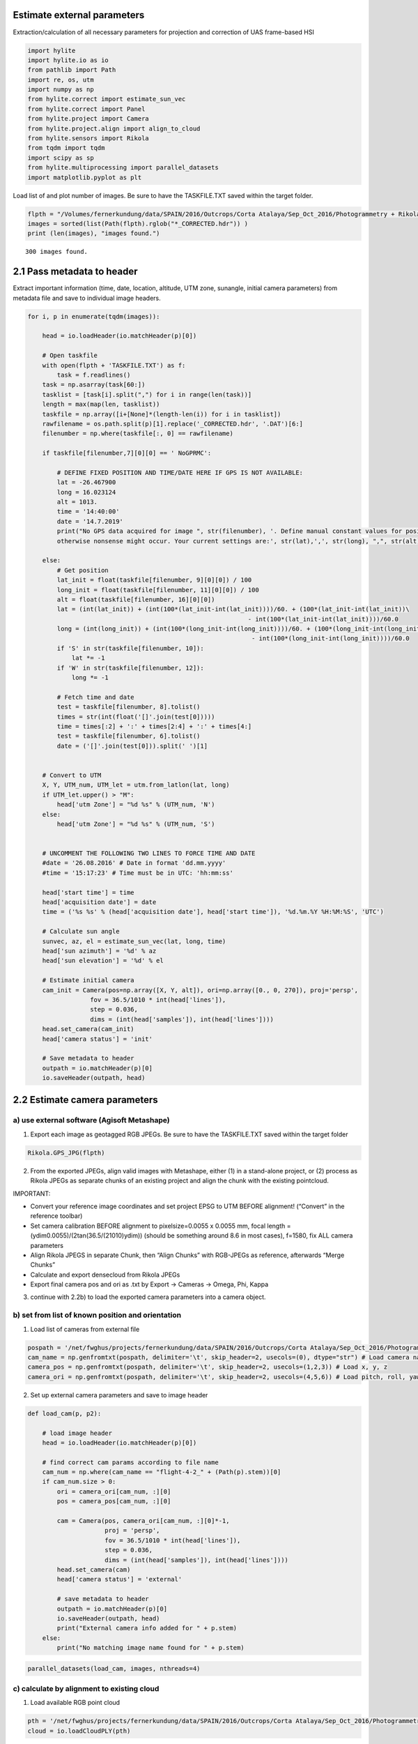 Estimate external parameters
============================

Extraction/calculation of all necessary parameters for projection and
correction of UAS frame-based HSI

.. code:: python

    import hylite
    import hylite.io as io
    from pathlib import Path
    import re, os, utm
    import numpy as np
    from hylite.correct import estimate_sun_vec
    from hylite.correct import Panel 
    from hylite.project import Camera
    from hylite.project.align import align_to_cloud
    from hylite.sensors import Rikola
    from tqdm import tqdm
    import scipy as sp
    from hylite.multiprocessing import parallel_datasets
    import matplotlib.pyplot as plt

Load list of and plot number of images. Be sure to have the TASKFILE.TXT
saved within the target folder.

.. code:: python

    flpth = "/Volumes/fernerkundung/data/SPAIN/2016/Outcrops/Corta Atalaya/Sep_Oct_2016/Photogrammetry + Rikola UAV/flight-4-1/CalibData/"
    images = sorted(list(Path(flpth).rglob("*_CORRECTED.hdr")) )
    print (len(images), "images found.")


.. parsed-literal::

    300 images found.


2.1 Pass metadata to header
===========================

Extract important information (time, date, location, altitude, UTM zone,
sunangle, initial camera parameters) from metadata file and save to
individual image headers.

.. code:: python

    for i, p in enumerate(tqdm(images)):
    
        head = io.loadHeader(io.matchHeader(p)[0])
        
        # Open taskfile
        with open(flpth + 'TASKFILE.TXT') as f:
            task = f.readlines()
        task = np.asarray(task[60:])
        tasklist = [task[i].split(",") for i in range(len(task))]
        length = max(map(len, tasklist))
        taskfile = np.array([i+[None]*(length-len(i)) for i in tasklist])    
        rawfilename = os.path.split(p)[1].replace('_CORRECTED.hdr', '.DAT')[6:]
        filenumber = np.where(taskfile[:, 0] == rawfilename)
        
        if taskfile[filenumber,7][0][0] == ' NoGPRMC':
           
            # DEFINE FIXED POSITION AND TIME/DATE HERE IF GPS IS NOT AVAILABLE:
            lat = -26.467900
            long = 16.023124
            alt = 1013.
            time = '14:40:00'
            date = '14.7.2019'
            print("No GPS data acquired for image ", str(filenumber), '. Define manual constant values for position, time and date, \
            otherwise nonsense might occur. Your current settings are:', str(lat),',', str(long), ",", str(alt), 'm ,', date, time)
    
        else:    
            # Get position
            lat_init = float(taskfile[filenumber, 9][0][0]) / 100
            long_init = float(taskfile[filenumber, 11][0][0]) / 100
            alt = float(taskfile[filenumber, 16][0][0])
            lat = (int(lat_init)) + (int(100*(lat_init-int(lat_init))))/60. + (100*(lat_init-int(lat_init))\
                                                                - int(100*(lat_init-int(lat_init))))/60.0
            long = (int(long_init)) + (int(100*(long_init-int(long_init))))/60. + (100*(long_init-int(long_init))\
                                                                 - int(100*(long_init-int(long_init))))/60.0
            if 'S' in str(taskfile[filenumber, 10]):
                lat *= -1
            if 'W' in str(taskfile[filenumber, 12]):
                long *= -1
            
            # Fetch time and date
            test = taskfile[filenumber, 8].tolist()
            times = str(int(float('[]'.join(test[0]))))
            time = times[:2] + ':' + times[2:4] + ':' + times[4:]
            test = taskfile[filenumber, 6].tolist()
            date = ('[]'.join(test[0])).split(' ')[1]
    
    
        # Convert to UTM    
        X, Y, UTM_num, UTM_let = utm.from_latlon(lat, long)
        if UTM_let.upper() > "M":
            head['utm Zone'] = "%d %s" % (UTM_num, 'N')
        else:
            head['utm Zone'] = "%d %s" % (UTM_num, 'S')
    
        
        # UNCOMMENT THE FOLLOWING TWO LINES TO FORCE TIME AND DATE 
        #date = '26.08.2016' # Date in format 'dd.mm.yyyy'
        #time = '15:17:23' # Time must be in UTC: 'hh:mm:ss'
    
        head['start time'] = time
        head['acquisition date'] = date 
        time = ('%s %s' % (head['acquisition date'], head['start time']), '%d.%m.%Y %H:%M:%S', 'UTC')
        
        # Calculate sun angle
        sunvec, az, el = estimate_sun_vec(lat, long, time)
        head['sun azimuth'] = '%d' % az
        head['sun elevation'] = '%d' % el
        
        # Estimate initial camera
        cam_init = Camera(pos=np.array([X, Y, alt]), ori=np.array([0., 0, 270]), proj='persp', 
                     fov = 36.5/1010 * int(head['lines']),
                     step = 0.036,
                     dims = (int(head['samples']), int(head['lines'])))
        head.set_camera(cam_init)
        head['camera status'] = 'init'
        
        # Save metadata to header
        outpath = io.matchHeader(p)[0]
        io.saveHeader(outpath, head)

2.2 Estimate camera parameters
==============================

a) use external software (Agisoft Metashape)
--------------------------------------------

1) Export each image as geotagged RGB JPEGs. Be sure to have the
   TASKFILE.TXT saved within the target folder

.. code:: python

    Rikola.GPS_JPG(flpth)

2) From the exported JPEGs, align valid images with Metashape, either
   (1) in a stand-alone project, or (2) process as Rikola JPEGs as
   separate chunks of an existing project and align the chunk with the
   existing pointcloud.

IMPORTANT:

-  Convert your reference image coordinates and set project EPSG to UTM
   BEFORE alignment! (“Convert” in the reference toolbar)
-  Set camera calibration BEFORE alignment to pixelsize=0.0055 x 0.0055
   mm, focal length = (ydim0.0055)/(2tan(36.5/(21010)ydim)) (should be
   something around 8.6 in most cases), f=1580, fix ALL camera
   parameters
-  Align Rikola JPEGS in separate Chunk, then “Align Chunks” with
   RGB-JPEGs as reference, afterwards “Merge Chunks”
-  Calculate and export densecloud from Rikola JPEGs
-  Export final camera pos and ori as .txt by Export -> Cameras ->
   Omega, Phi, Kappa

3) continue with 2.2b) to load the exported camera parameters into a
   camera object.

b) set from list of known position and orientation
--------------------------------------------------

1) Load list of cameras from external file

.. code:: python

    pospath = '/net/fwghus/projects/fernerkundung/data/SPAIN/2016/Outcrops/Corta Atalaya/Sep_Oct_2016/Photogrammetry + Rikola UAV/Hypercloud_202007/Rikola_aligned_cam.txt'
    cam_name = np.genfromtxt(pospath, delimiter='\t', skip_header=2, usecols=(0), dtype="str") # Load camera name
    camera_pos = np.genfromtxt(pospath, delimiter='\t', skip_header=2, usecols=(1,2,3)) # Load x, y, z
    camera_ori = np.genfromtxt(pospath, delimiter='\t', skip_header=2, usecols=(4,5,6)) # Load pitch, roll, yaw 

2) Set up external camera parameters and save to image header

.. code:: python

    def load_cam(p, p2):
    
        # load image header
        head = io.loadHeader(io.matchHeader(p)[0])
    
        # find correct cam params according to file name
        cam_num = np.where(cam_name == "flight-4-2_" + (Path(p).stem))[0]  
        if cam_num.size > 0:
            ori = camera_ori[cam_num, :][0]
            pos = camera_pos[cam_num, :][0]
    
            cam = Camera(pos, camera_ori[cam_num, :][0]*-1,
                         proj = 'persp', 
                         fov = 36.5/1010 * int(head['lines']),
                         step = 0.036,
                         dims = (int(head['samples']), int(head['lines'])))
            head.set_camera(cam)
            head['camera status'] = 'external'
    
            # save metadata to header
            outpath = io.matchHeader(p)[0]
            io.saveHeader(outpath, head)
            print("External camera info added for " + p.stem)
        else:
            print("No matching image name found for " + p.stem)
     

.. code:: python

    parallel_datasets(load_cam, images, nthreads=4)

c) calculate by alignment to existing cloud
-------------------------------------------

1) Load available RGB point cloud

.. code:: python

    pth = '/net/fwghus/projects/fernerkundung/data/SPAIN/2016/Outcrops/Corta Atalaya/Sep_Oct_2016/Photogrammetry + Rikola UAV/Hypercloud_202007/Rikola_SfM_2020_cloud_aligned.ply'
    cloud = io.loadCloudPLY(pth)

2) Align each scene to cloud - Be sure that initial camera properties
   are available from header by either loading camera metadata (2.1) or
   adding external camera estimates (2.2 a)

.. code:: python

    def align_images_to_cloud(p, p2):    
        
        # Load image and read inital camera from header
        image = io.load(p)
        cam_init = image.header.get_camera()
        if cam_init is not None:
            if image.header['camera status'] != 'optimized': 
                image.data[image.data == 0] = np.nan
    
                # Align image to cloud and save estimated camera to header
                cam_est, kp, e = align_to_cloud(image, cloud, cam_init,  bands=(9,5,0), s=2, sf=1, recurse=2, gf=True)
                if cam_est is not None:
                    image.header.set_camera(cam_est)
                    image.header['camera status'] = 'optimized'
                    # Save updated header to disk
                    outpath = io.matchHeader(p)[0]
                    io.saveHeader(outpath, image.header)
                    print(p.stem + " successfully aligned.")
                else: 
                    print(p.stem + " could not be aligned.")
            else: 
                print(p.stem + " is already aligned and is skipped.")
    
        else:
            print(p.stem + " has no camera info and is skipped.")

.. code:: python

    parallel_datasets(align_images_to_cloud, images, nthreads=30)

3) Check how many images failed to align, create a list of uncorrected
   images and rerun the alignment if required

.. code:: python

    rerun =[]
    for i, p in enumerate(images):
        head = io.loadHeader(io.matchHeader(p)[0])
        print (str(i) + '  ' + head['camera status'] + '   -  ' + p.stem)
        if head['camera status']=='external':
            rerun.append(p)
    print (len(rerun), "images were not aligned. Consider re-running alignment for selected images (list 'rerun')"

.. code:: python

    parallel_datasets(align_images_to_cloud, rerun, nthreads=9)

2.2 Plot and check if cameras are well-aligned
==============================================

Compare image and estimated camera view - check carefully for any
offsets! :)

.. code:: python

    # Load cloud if not yet done
    pth = '/net/fwghus/projects/fernerkundung/data/SPAIN/2016/Outcrops/Corta Atalaya/Sep_Oct_2016/Photogrammetry + Rikola UAV/Hypercloud_202007/Rikola_SfM_2020_cloud_aligned.ply'
    cloud = io.load(pth)

.. code:: python

    # Load image
    i = 171
    image = io.loadWithGDAL(images[i]) 
    print("Loaded image " + str(images[i].stem) + " with %d samples (x), %d lines (y) and %d bands." % (image.samples(), image.lines(), image.band_count()))
    
    # Plot it
    fig, ax = plt.subplots(figsize=(10, 10))
    fig, ax = image.quick_plot(band=(45, 20, 10), ax=ax)


.. parsed-literal::

    Loaded image Calib_K00412_CORRECTED with 983 samples (x), 622 lines (y) and 50 bands.



.. image:: output_28_1.png


.. code:: python

    # Plot estimated camera view
    ortho = cloud.render(cam=image.header.get_camera(),
                         fill_holes=True, 
                         blur=True,
                         s=2, 
                         bands='rgb')
    fig,ax = plt.subplots(figsize=(10, 10))
    fig,ax = ortho.quick_plot(band=(0, 1, 2), ax=ax)



.. image:: output_29_0.png


2.3 Extract reference targets
=============================

Select hyperspectral image containing reference targets. The image is
optimally taken spatially and timely close to the rest of the
acquisition and at a similar altitude:

.. code:: python

    ref_path = 'Calib_K00074_CORRECTED.hdr'
    ref_image = io.loadWithGDAL(flpth + ref_path) # Load image
    ref_image.quick_plot(band=hylite.RGB)




.. parsed-literal::

    (<Figure size 1296x820.053 with 1 Axes>, <AxesSubplot:>)




.. image:: output_32_1.png


Define calibration panel material:

.. code:: python

    from hylite.reference.spectra import R90, R50, PVC_Red, PVC_White, PVC_Grey, PVC_Black # Load calibration material spectra
    M = [PVC_Grey, PVC_Black] # Define calibration panel material

Manually select targets from image

.. code:: python

    targets = []
    for i, m in enumerate(M):
        target = Panel(m, ref_image, method='manual', bands=hylite.RGB) # Select panel, change method to "sobel" for auto detection
        targets.append(target) # Store

Plot targets

.. code:: python

    %matplotlib inline
    for i, t in enumerate(targets):
        fig,ax = t.quick_plot()
        fig.show()



.. image:: output_38_0.png



.. image:: output_38_1.png


Save reference information to header

.. code:: python

    for i, p in enumerate(tqdm(images)):
    
        # Load image header
        head = io.loadHeader(io.matchHeader(p)[0])
    
        # Add to header
        for j, t in enumerate(targets):
            head.add_panel(t)
    
        # Save to disk
        outpath = io.matchHeader(p)[0]
        io.saveHeader(outpath, head)


